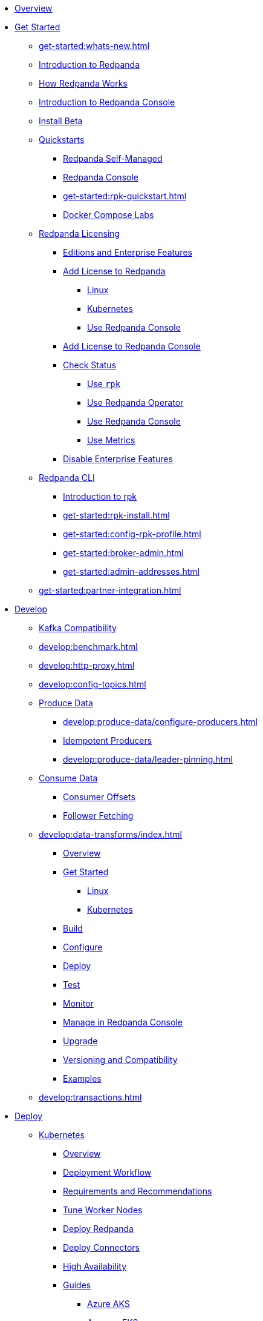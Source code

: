 * xref:home:index.adoc[Overview]
* xref:get-started:index.adoc[Get Started]
** xref:get-started:whats-new.adoc[]
** xref:get-started:intro-to-events.adoc[Introduction to Redpanda]
** xref:get-started:architecture.adoc[How Redpanda Works]
** xref:console:index.adoc[Introduction to Redpanda Console]
** xref:get-started:install-beta.adoc[Install Beta]
** xref:get-started:quickstarts.adoc[Quickstarts]
*** xref:get-started:quick-start.adoc[Redpanda Self-Managed]
*** xref:console:quickstart.adoc[Redpanda Console]
*** xref:get-started:rpk-quickstart.adoc[]
*** xref:get-started:docker-compose-labs.adoc[Docker Compose Labs]
** xref:get-started:licensing/index.adoc[Redpanda Licensing]
*** xref:get-started:licensing/overview.adoc[Editions and Enterprise Features]
*** xref:get-started:licensing/add-license-redpanda/index.adoc[Add License to Redpanda]
**** xref:get-started:licensing/add-license-redpanda/linux.adoc[Linux]
**** xref:get-started:licensing/add-license-redpanda/kubernetes.adoc[Kubernetes]
**** xref:console:ui/add-license.adoc[Use Redpanda Console]
*** xref:get-started:licensing/add-license-console.adoc[Add License to Redpanda Console]
*** xref:get-started:licensing/check-status/index.adoc[Check Status]
**** xref:get-started:licensing/check-status/rpk.adoc[Use `rpk`]
**** xref:get-started:licensing/check-status/redpanda-operator.adoc[Use Redpanda Operator]
**** xref:console:ui/check-license.adoc[Use Redpanda Console]
**** xref:get-started:licensing/check-status/metrics.adoc[Use Metrics]
*** xref:get-started:licensing/disable-enterprise-features.adoc[Disable Enterprise Features]
** xref:get-started:rpk/index.adoc[Redpanda CLI]
*** xref:get-started:intro-to-rpk.adoc[Introduction to rpk]
*** xref:get-started:rpk-install.adoc[]
*** xref:get-started:config-rpk-profile.adoc[]
*** xref:get-started:broker-admin.adoc[]
*** xref:get-started:admin-addresses.adoc[]
** xref:get-started:partner-integration.adoc[]
* xref:develop:index.adoc[Develop]
** xref:develop:kafka-clients.adoc[Kafka Compatibility]
** xref:develop:benchmark.adoc[]
** xref:develop:http-proxy.adoc[]
** xref:develop:config-topics.adoc[]
** xref:develop:produce-data/index.adoc[Produce Data]
*** xref:develop:produce-data/configure-producers.adoc[]
*** xref:develop:produce-data/idempotent-producers.adoc[Idempotent Producers]
*** xref:develop:produce-data/leader-pinning.adoc[]
** xref:develop:consume-data/index.adoc[Consume Data]
*** xref:develop:consume-data/consumer-offsets.adoc[Consumer Offsets]
*** xref:develop:consume-data/follower-fetching.adoc[Follower Fetching]
** xref:develop:data-transforms/index.adoc[]
*** xref:develop:data-transforms/how-transforms-work.adoc[Overview]
*** xref:develop:data-transforms/run-transforms-index.adoc[Get Started]
**** xref:develop:data-transforms/run-transforms.adoc[Linux]
**** xref:develop:data-transforms/k-run-transforms.adoc[Kubernetes]
*** xref:develop:data-transforms/build.adoc[Build]
*** xref:develop:data-transforms/configure.adoc[Configure]
*** xref:develop:data-transforms/deploy.adoc[Deploy]
*** xref:develop:data-transforms/test.adoc[Test]
*** xref:develop:data-transforms/monitor.adoc[Monitor]
*** xref:console:ui/data-transforms.adoc[Manage in Redpanda Console]
*** xref:develop:data-transforms/upgrade.adoc[Upgrade]
*** xref:develop:data-transforms/versioning-compatibility.adoc[Versioning and Compatibility]
*** xref:develop:data-transforms/labs.adoc[Examples]
** xref:develop:transactions.adoc[]
* xref:deploy:index.adoc[Deploy]
** xref:deploy:deployment-option/self-hosted/kubernetes/index.adoc[Kubernetes]
*** xref:deploy:deployment-option/self-hosted/kubernetes/k-deployment-overview.adoc[Overview]
*** xref:deploy:deployment-option/self-hosted/kubernetes/k-production-workflow.adoc[Deployment Workflow]
*** xref:deploy:deployment-option/self-hosted/kubernetes/k-requirements.adoc[Requirements and Recommendations]
*** xref:deploy:deployment-option/self-hosted/kubernetes/k-tune-workers.adoc[Tune Worker Nodes]
*** xref:deploy:deployment-option/self-hosted/kubernetes/kubernetes-deploy.adoc[Deploy Redpanda]
*** xref:deploy:deployment-option/self-hosted/kubernetes/k-deploy-connectors.adoc[Deploy Connectors]
*** xref:deploy:deployment-option/self-hosted/kubernetes/k-high-availability.adoc[High Availability]
*** xref:deploy:deployment-option/self-hosted/kubernetes/get-started-dev.adoc[Guides]
**** xref:deploy:deployment-option/self-hosted/kubernetes/aks-guide.adoc[Azure AKS]
**** xref:deploy:deployment-option/self-hosted/kubernetes/eks-guide.adoc[Amazon EKS]
**** xref:deploy:deployment-option/self-hosted/kubernetes/gke-guide.adoc[Google GKE]
**** xref:deploy:deployment-option/self-hosted/kubernetes/local-guide.adoc[Local (kind and minikube)]
** xref:deploy:deployment-option/self-hosted/manual/index.adoc[Linux]
*** xref:deploy:deployment-option/self-hosted/manual/production/requirements.adoc[Hardware and Software Requirements]
*** xref:deploy:deployment-option/self-hosted/manual/production/index.adoc[Deployment Options]
**** xref:deploy:deployment-option/self-hosted/manual/production/dev-deployment.adoc[Deploy for Development]
**** xref:deploy:deployment-option/self-hosted/manual/production/production-deployment-automation.adoc[]
**** xref:deploy:deployment-option/self-hosted/manual/production/production-deployment.adoc[]
**** xref:deploy:deployment-option/self-hosted/manual/production/production-readiness.adoc[]
*** xref:deploy:deployment-option/self-hosted/manual/high-availability.adoc[High Availability]
*** xref:deploy:deployment-option/self-hosted/manual/sizing-use-cases.adoc[Sizing Use Cases]
*** xref:deploy:deployment-option/self-hosted/manual/sizing.adoc[Sizing Guidelines]
*** xref:deploy:deployment-option/self-hosted/manual/linux-system-tuning.adoc[System Tuning]
** xref:deploy:deployment-option/self-hosted/docker-image.adoc[Connectors]
* xref:upgrade:index.adoc[Upgrade]
** xref:upgrade:rolling-upgrade.adoc[Upgrade Redpanda in Linux]
** xref:upgrade:k-rolling-upgrade.adoc[Upgrade Redpanda in Kubernetes]
** xref:upgrade:k-upgrade-operator.adoc[Upgrade the Redpanda Operator]
** xref:upgrade:k-compatibility.adoc[]
** xref:manage:kubernetes/k-upgrade-kubernetes.adoc[Upgrade Kubernetes on Worker Nodes Running Redpanda]
** xref:upgrade:deprecated/index.adoc[Deprecated Features]
** xref:upgrade:migrate/index.adoc[Migrate]
*** xref:upgrade:migrate/data-migration.adoc[]
*** xref:upgrade:migrate/kubernetes/helm-to-operator.adoc[]
*** xref:upgrade:migrate/kubernetes/operator.adoc[]
*** xref:upgrade:migrate/kubernetes/strimzi.adoc[]
* xref:manage:index.adoc[Manage]
** xref:manage:kubernetes/index.adoc[Kubernetes]
*** xref:manage:kubernetes/k-configure-helm-chart.adoc[Customize the Helm Chart]
*** xref:manage:kubernetes/k-cluster-property-configuration.adoc[Cluster Properties]
*** xref:manage:kubernetes/k-manage-topics.adoc[Manage Topics]
*** xref:manage:kubernetes/k-manage-connectors.adoc[Manage Connectors]
*** xref:manage:kubernetes/storage/index.adoc[Storage]
**** xref:manage:kubernetes/storage/k-volume-types.adoc[Volume Types]
**** xref:manage:kubernetes/storage/k-configure-storage.adoc[Configure Storage]
***** xref:manage:kubernetes/storage/k-persistent-storage.adoc[PersistentVolume]
***** xref:manage:kubernetes/storage/k-hostpath.adoc[hostPath]
***** xref:manage:kubernetes/storage/k-emptydir.adoc[emptyDir]
**** xref:manage:kubernetes/storage/k-resize-persistentvolumes.adoc[Expand PersistentVolumes]
**** xref:manage:kubernetes/storage/k-delete-persistentvolume.adoc[Delete PersistentVolumes]
*** xref:manage:kubernetes/tiered-storage/index.adoc[Tiered Storage]
**** xref:manage:kubernetes/tiered-storage/k-tiered-storage.adoc[Use Tiered Storage]
**** xref:manage:kubernetes/tiered-storage/k-fast-commission-decommission.adoc[]
**** xref:manage:kubernetes/tiered-storage/k-remote-read-replicas.adoc[Remote Read Replicas]
**** xref:manage:kubernetes/tiered-storage/k-topic-recovery.adoc[Topic Recovery]
**** xref:manage:kubernetes/tiered-storage/k-whole-cluster-restore.adoc[Whole Cluster Restore]
*** xref:manage:kubernetes/networking/index.adoc[Networking and Connectivity]
**** xref:manage:kubernetes/networking/k-networking-and-connectivity.adoc[Overview]
**** xref:manage:kubernetes/networking/k-connect-to-redpanda.adoc[Connect to Redpanda]
**** xref:manage:kubernetes/networking/k-configure-listeners.adoc[Configure Listeners]
**** xref:manage:kubernetes/networking/external/index.adoc[External Access]
***** xref:manage:kubernetes/networking/external/k-nodeport.adoc[Use a NodePort Service]
***** xref:manage:kubernetes/networking/external/k-loadbalancer.adoc[Use LoadBalancer Services]
***** xref:manage:kubernetes/networking/external/k-custom-services.adoc[Use Custom Services]
*** xref:manage:kubernetes/security/index.adoc[Security]
**** xref:manage:kubernetes/security/tls/index.adoc[TLS Encryption]
***** xref:manage:kubernetes/security/tls/k-cert-manager.adoc[Use cert-manager]
***** xref:manage:kubernetes/security/tls/k-secrets.adoc[Use Secrets]
**** xref:manage:kubernetes/security/authentication/index.adoc[Authentication]
***** xref:manage:kubernetes/security/authentication/k-authentication.adoc[Enable Authentication]
***** xref:manage:kubernetes/security/authentication/k-user-controller.adoc[Manage Users and ACLs]
**** xref:manage:kubernetes/security/k-audit-logging.adoc[Audit Logging]
*** xref:manage:kubernetes/k-rack-awareness.adoc[Rack Awareness]
*** xref:manage:kubernetes/k-remote-read-replicas.adoc[Remote Read Replicas]
*** xref:manage:kubernetes/k-manage-resources.adoc[Manage Pod Resources]
*** xref:manage:kubernetes/k-scale-redpanda.adoc[Scale]
*** xref:manage:kubernetes/k-nodewatcher.adoc[]
*** xref:manage:kubernetes/k-decommission-brokers.adoc[Decommission Brokers]
*** xref:manage:kubernetes/k-recovery-mode.adoc[Recovery Mode]
*** xref:manage:kubernetes/monitoring/index.adoc[Monitor]
**** xref:manage:kubernetes/monitoring/k-monitor-redpanda.adoc[Redpanda]
**** xref:manage:kubernetes/monitoring/k-monitor-connectors.adoc[Connectors]
*** xref:manage:kubernetes/k-rolling-restart.adoc[Rolling Restart]
*** xref:manage:kubernetes/k-resilience-testing.adoc[Resilience Testing]
** xref:manage:cluster-maintenance/index.adoc[Cluster Maintenance]
*** xref:manage:cluster-maintenance/cluster-property-configuration.adoc[]
*** xref:manage:cluster-maintenance/node-property-configuration.adoc[]
*** xref:manage:cluster-maintenance/cluster-balancing.adoc[]
*** xref:manage:cluster-maintenance/continuous-data-balancing.adoc[Continuous Data Balancing]
*** xref:manage:cluster-maintenance/decommission-brokers.adoc[Decommission Brokers]
*** xref:manage:node-management.adoc[Maintenance Mode]
*** xref:manage:cluster-maintenance/rolling-restart.adoc[Rolling Restart]
*** xref:manage:audit-logging.adoc[Audit Logging]
**** xref:manage:audit-logging/audit-log-samples.adoc[Sample Audit Log Messages]
*** xref:manage:cluster-maintenance/disk-utilization.adoc[]
*** xref:manage:cluster-maintenance/manage-throughput.adoc[Manage Throughput]
*** xref:manage:cluster-maintenance/compaction-settings.adoc[Compaction Settings]
*** xref:manage:cluster-maintenance/configure-availability.adoc[Configure Availability]
*** xref:manage:cluster-maintenance/partition-recovery.adoc[Forced Partition Recovery]
*** xref:manage:cluster-maintenance/nodewise-partition-recovery.adoc[Node-wise Partition Recovery]
** xref:manage:security/index.adoc[Security]
*** xref:manage:security/authentication.adoc[Configure Authentication]
*** xref:manage:security/authorization/index.adoc[Redpanda Authorization Mechanisms]
**** xref:manage:security/authorization/acl.adoc[Access Control Lists]
**** xref:manage:security/authorization/rbac.adoc[Role-Based Access Control]
*** xref:manage:security/fips-compliance.adoc[FIPS Compliance]
*** xref:manage:security/encryption.adoc[]
*** xref:manage:security/listener-configuration.adoc[]
*** xref:manage:security/iam-roles.adoc[]
** xref:manage:tiered-storage-linux/index.adoc[Tiered Storage]
*** xref:manage:tiered-storage.adoc[]
*** xref:manage:fast-commission-decommission.adoc[]
*** xref:manage:mountable-topics.adoc[]
*** xref:manage:remote-read-replicas.adoc[Remote Read Replicas]
*** xref:manage:topic-recovery.adoc[Topic Recovery]
*** xref:manage:whole-cluster-restore.adoc[Whole Cluster Restore]
** xref:manage:iceberg/index.adoc[Iceberg]
*** xref:manage:iceberg/topic-iceberg-integration.adoc[Iceberg topics]
*** xref:manage:iceberg/redpanda-topics-iceberg-snowflake-catalog.adoc[Query Iceberg topics with Snowflake]
** xref:manage:schema-reg/index.adoc[Schema Registry]
*** xref:manage:schema-reg/schema-reg-overview.adoc[Overview]
*** xref:manage:schema-reg/manage-schema-reg.adoc[]
**** xref:manage:schema-reg/schema-reg-api.adoc[API]
**** xref:console:ui/schema-reg.adoc[Redpanda Console]
**** xref:manage:kubernetes/k-schema-controller.adoc[Kubernetes]
*** xref:manage:schema-reg/schema-id-validation.adoc[]
*** xref:console:ui/schema-reg.adoc[Manage in Redpanda Console]
** xref:manage:console/index.adoc[Redpanda Console]
*** xref:console:config/index.adoc[Configuration]
**** xref:console:config/configure-console.adoc[Configure Console]
**** xref:console:config/enterprise-license.adoc[Add an Enterprise License]
**** xref:console:config/connect-to-redpanda.adoc[Connect to Redpanda]
**** xref:console:config/security/index.adoc[Security]
***** xref:console:config/security/authentication.adoc[Authentication]
****** xref:console:config/security/azure-ad.adoc[Microsoft Entra ID]
****** xref:console:config/security/github.adoc[GitHub]
****** xref:console:config/security/generic-oidc.adoc[Generic OIDC]
****** xref:console:config/security/google.adoc[Google]
****** xref:console:config/security/keycloak.adoc[Keycloak]
****** xref:console:config/security/okta.adoc[Okta]
****** xref:console:config/security/plain.adoc[Plain]
***** xref:console:config/security/authorization.adoc[Authorization]
***** xref:console:config/security/tls-termination.adoc[TLS Termination]
**** xref:console:config/http-path-rewrites.adoc[HTTP Path Rewrites]
**** xref:console:config/deserialization.adoc[Deserialization]
**** xref:console:config/kafka-connect.adoc[Kafka Connect]
**** xref:console:config/topic-documentation.adoc[Topic Documentation]
*** xref:console:ui/programmable-push-filters.adoc[Filter Messages]
*** xref:console:ui/record-deserialization.adoc[Deserialize Messages]
*** xref:console:ui/edit-topic-configuration.adoc[Edit Topic Configuration]
*** xref:console:labs.adoc[Labs]
*** link:https://github.com/redpanda-data/console/[GitHub^]
** xref:manage:recovery-mode.adoc[Recovery Mode]
** xref:manage:rack-awareness.adoc[Rack Awareness]
** xref:manage:monitoring.adoc[]
** xref:manage:io-optimization.adoc[]
** xref:manage:raft-group-reconfiguration.adoc[Raft Group Reconfiguration]
* xref:troubleshoot:index.adoc[Troubleshoot]
** xref:troubleshoot:cluster-diagnostics/index.adoc[Cluster Diagnostics]
*** xref:troubleshoot:cluster-diagnostics/diagnose-issues.adoc[Linux]
*** xref:troubleshoot:cluster-diagnostics/k-diagnose-issues.adoc[Kubernetes]
** xref:troubleshoot:debug-bundle/index.adoc[Debug Bundles]
*** xref:troubleshoot:debug-bundle/overview.adoc[Overview]
*** xref:troubleshoot:debug-bundle/configure/index.adoc[Configure]
**** xref:troubleshoot:debug-bundle/configure/linux.adoc[Linux]
**** xref:troubleshoot:debug-bundle/configure/kubernetes.adoc[Kubernetes]
*** xref:troubleshoot:debug-bundle/generate/index.adoc[Generate]
**** xref:troubleshoot:debug-bundle/generate/linux.adoc[Linux]
**** xref:troubleshoot:debug-bundle/generate/kubernetes.adoc[Kubernetes]
**** xref:console:ui/generate-bundle.adoc[Redpanda Console]
*** xref:troubleshoot:debug-bundle/inspect.adoc[Inspect]
** xref:troubleshoot:errors-solutions/index.adoc[Resolve Errors]
*** xref:troubleshoot:errors-solutions/resolve-errors.adoc[Linux]
*** xref:troubleshoot:errors-solutions/k-resolve-errors.adoc[Kubernetes]
* xref:reference:index.adoc[Reference]
** xref:reference:properties/index.adoc[]
*** xref:reference:properties/broker-properties.adoc[]
*** xref:reference:properties/cluster-properties.adoc[]
*** xref:reference:properties/object-storage-properties.adoc[]
*** xref:reference:properties/topic-properties.adoc[]
** xref:reference:releases/index.adoc[Release Notes]
*** link:https://github.com/redpanda-data/redpanda/releases[Redpanda^]
*** link:https://github.com/redpanda-data/console/releases[Redpanda Console^]
*** link:https://github.com/redpanda-data/helm-charts/releases[Redpanda Helm Chart^]
*** link:https://github.com/redpanda-data/redpanda-operator/releases[Redpanda Operator^]
** xref:reference:api-reference.adoc[]
*** xref:api:ROOT:pandaproxy-rest.adoc[]
*** xref:api:ROOT:pandaproxy-schema-registry.adoc[]
*** xref:api:ROOT:admin-api.adoc[]
** xref:reference:data-transforms/sdks.adoc[]
*** xref:reference:data-transforms/golang-sdk.adoc[Golang]
*** xref:reference:data-transforms/rust-sdk.adoc[Rust]
*** xref:reference:data-transforms/js/index.adoc[JavaScript]
**** xref:reference:data-transforms/js/js-sdk.adoc[Data Transforms API]
**** xref:reference:data-transforms/js/js-sdk-sr.adoc[Schema Registry API]
** xref:reference:k-index.adoc[Kubernetes]
*** xref:reference:k-helm-index.adoc[]
**** xref:reference:k-redpanda-helm-spec.adoc[Redpanda]
**** xref:reference:k-operator-helm-spec.adoc[Redpanda Operator]
**** xref:reference:k-console-helm-spec.adoc[Redpanda Console]
**** xref:reference:k-connector-helm-spec.adoc[Kafka Connect]
**** xref:redpanda-connect:reference:k-connect-helm-spec.adoc[Redpanda Connect]
*** xref:reference:k-crd-index.adoc[]
**** xref:reference:k-crd.adoc[]
** xref:reference:monitor-metrics.adoc[Monitoring Metrics]
*** xref:reference:public-metrics-reference.adoc[]
*** xref:reference:internal-metrics-reference.adoc[]
** xref:reference:rpk/index.adoc[rpk Commands]
*** xref:reference:rpk/rpk-commands.adoc[]
*** xref:reference:rpk/rpk-x-options.adoc[rpk -X]
*** xref:reference:rpk/rpk-cluster/rpk-cluster.adoc[]
**** xref:reference:rpk/rpk-cluster/rpk-cluster-config.adoc[]
***** xref:reference:rpk/rpk-cluster/rpk-cluster-config-edit.adoc[]
***** xref:reference:rpk/rpk-cluster/rpk-cluster-config-export.adoc[]
***** xref:reference:rpk/rpk-cluster/rpk-cluster-config-force-reset.adoc[]
***** xref:reference:rpk/rpk-cluster/rpk-cluster-config-get.adoc[]
***** xref:reference:rpk/rpk-cluster/rpk-cluster-config-import.adoc[]
***** xref:reference:rpk/rpk-cluster/rpk-cluster-config-lint.adoc[]
***** xref:reference:rpk/rpk-cluster/rpk-cluster-config-set.adoc[]
***** xref:reference:rpk/rpk-cluster/rpk-cluster-config-status.adoc[]
**** xref:reference:rpk/rpk-cluster/rpk-cluster-health.adoc[]
**** xref:reference:rpk/rpk-cluster/rpk-cluster-license.adoc[]
***** xref:reference:rpk/rpk-cluster/rpk-cluster-license-info.adoc[]
***** xref:reference:rpk/rpk-cluster/rpk-cluster-license-set.adoc[]
**** xref:reference:rpk/rpk-cluster/rpk-cluster-logdirs.adoc[]
***** xref:reference:rpk/rpk-cluster/rpk-cluster-logdirs-describe.adoc[]
**** xref:reference:rpk/rpk-cluster/rpk-cluster-maintenance.adoc[]
***** xref:reference:rpk/rpk-cluster/rpk-cluster-maintenance-disable.adoc[]
***** xref:reference:rpk/rpk-cluster/rpk-cluster-maintenance-enable.adoc[]
***** xref:reference:rpk/rpk-cluster/rpk-cluster-maintenance-status.adoc[]
**** xref:reference:rpk/rpk-cluster/rpk-cluster-info.adoc[]
**** xref:reference:rpk/rpk-cluster/rpk-cluster-partitions.adoc[]
***** xref:reference:rpk/rpk-cluster/rpk-cluster-partitions-balance.adoc[]
***** xref:reference:rpk/rpk-cluster/rpk-cluster-partitions-disable.adoc[]
***** xref:reference:rpk/rpk-cluster/rpk-cluster-partitions-enable.adoc[]
***** xref:reference:rpk/rpk-cluster/rpk-cluster-partitions-list.adoc[]
***** xref:reference:rpk/rpk-cluster/rpk-cluster-partitions-balancer-status.adoc[]
***** xref:reference:rpk/rpk-cluster/rpk-cluster-partitions-move.adoc[]
****** xref:reference:rpk/rpk-cluster/rpk-cluster-partitions-move-cancel.adoc[]
****** xref:reference:rpk/rpk-cluster/rpk-cluster-partitions-move-status.adoc[]
***** xref:reference:rpk/rpk-cluster/rpk-cluster-partitions-transfer-leadership.adoc[]
***** xref:reference:rpk/rpk-cluster/rpk-cluster-partitions-unsafe-recover.adoc[]
**** xref:reference:rpk/rpk-cluster/rpk-cluster-quotas.adoc[]
***** xref:reference:rpk/rpk-cluster/rpk-cluster-quotas-alter.adoc[]
***** xref:reference:rpk/rpk-cluster/rpk-cluster-quotas-describe.adoc[]
***** xref:reference:rpk/rpk-cluster/rpk-cluster-quotas-import.adoc[]
**** xref:reference:rpk/rpk-cluster/rpk-cluster-self-test.adoc[]
***** xref:reference:rpk/rpk-cluster/rpk-cluster-self-test-start.adoc[]
***** xref:reference:rpk/rpk-cluster/rpk-cluster-self-test-status.adoc[]
***** xref:reference:rpk/rpk-cluster/rpk-cluster-self-test-stop.adoc[]
**** xref:reference:rpk/rpk-cluster/rpk-cluster-storage.adoc[]
***** rpk cluster storage mount/unmount
****** xref:reference:rpk/rpk-cluster/rpk-cluster-storage-cancel-mount.adoc[]
****** xref:reference:rpk/rpk-cluster/rpk-cluster-storage-list-mount.adoc[]
****** xref:reference:rpk/rpk-cluster/rpk-cluster-storage-list-mountable.adoc[]
****** xref:reference:rpk/rpk-cluster/rpk-cluster-storage-mount.adoc[]
****** xref:reference:rpk/rpk-cluster/rpk-cluster-storage-status-mount.adoc[]
****** xref:reference:rpk/rpk-cluster/rpk-cluster-storage-unmount.adoc[]
***** xref:reference:rpk/rpk-cluster/rpk-cluster-storage-restore.adoc[]
***** xref:reference:rpk/rpk-cluster/rpk-cluster-storage-restore-start.adoc[]
***** xref:reference:rpk/rpk-cluster/rpk-cluster-storage-restore-status.adoc[]
**** xref:reference:rpk/rpk-cluster/rpk-cluster-txn.adoc[]
***** xref:reference:rpk/rpk-cluster/rpk-cluster-txn-describe.adoc[]
***** xref:reference:rpk/rpk-cluster/rpk-cluster-txn-describe-producers.adoc[]
***** xref:reference:rpk/rpk-cluster/rpk-cluster-txn-list.adoc[]
*** xref:reference:rpk/rpk-connect/rpk-connect.adoc[]
**** xref:reference:rpk/rpk-connect/rpk-connect-blobl-server.adoc[]
**** xref:reference:rpk/rpk-connect/rpk-connect-create.adoc[]
**** xref:reference:rpk/rpk-connect/rpk-connect-echo.adoc[]
**** xref:reference:rpk/rpk-connect/rpk-connect-install.adoc[]
**** xref:reference:rpk/rpk-connect/rpk-connect-lint.adoc[]
**** xref:reference:rpk/rpk-connect/rpk-connect-list.adoc[]
**** xref:reference:rpk/rpk-connect/rpk-connect-run.adoc[]
**** xref:reference:rpk/rpk-connect/rpk-connect-streams.adoc[]
**** xref:reference:rpk/rpk-connect/rpk-connect-studio-pull.adoc[]
**** xref:reference:rpk/rpk-connect/rpk-connect-studio-sync-schema.adoc[]
**** xref:reference:rpk/rpk-connect/rpk-connect-template-lint.adoc[]
**** xref:reference:rpk/rpk-connect/rpk-connect-test.adoc[]
**** xref:reference:rpk/rpk-connect/rpk-connect-uninstall.adoc[]
**** xref:reference:rpk/rpk-connect/rpk-connect-upgrade.adoc[]
*** xref:reference:rpk/rpk-container/rpk-container.adoc[]
**** xref:reference:rpk/rpk-container/rpk-container.adoc[]
**** xref:reference:rpk/rpk-container/rpk-container-purge.adoc[]
**** xref:reference:rpk/rpk-container/rpk-container-start.adoc[]
**** xref:reference:rpk/rpk-container/rpk-container-status.adoc[]
**** xref:reference:rpk/rpk-container/rpk-container-stop.adoc[]
*** xref:reference:rpk/rpk-debug/rpk-debug.adoc[]
**** xref:reference:rpk/rpk-debug/rpk-debug-bundle.adoc[]
**** xref:reference:rpk/rpk-debug/rpk-debug-remote-bundle-cancel.adoc[]
**** xref:reference:rpk/rpk-debug/rpk-debug-remote-bundle-download.adoc[]
**** xref:reference:rpk/rpk-debug/rpk-debug-remote-bundle-start.adoc[]
**** xref:reference:rpk/rpk-debug/rpk-debug-remote-bundle-status.adoc[]
**** xref:reference:rpk/rpk-debug/rpk-debug-remote-bundle.adoc[]
*** xref:reference:rpk/rpk-generate/rpk-generate.adoc[]
**** xref:reference:rpk/rpk-generate/rpk-generate-app.adoc[]
**** xref:reference:rpk/rpk-generate/rpk-generate-grafana-dashboard.adoc[]
**** xref:reference:rpk/rpk-generate/rpk-generate-prometheus-config.adoc[]
**** xref:reference:rpk/rpk-generate/rpk-generate-shell-completion.adoc[]
*** xref:reference:rpk/rpk-group/rpk-group.adoc[]
**** xref:reference:rpk/rpk-group/rpk-group-delete.adoc[]
**** xref:reference:rpk/rpk-group/rpk-group-offset-delete.adoc[]
**** xref:reference:rpk/rpk-group/rpk-group-describe.adoc[]
**** xref:reference:rpk/rpk-group/rpk-group-list.adoc[]
**** xref:reference:rpk/rpk-group/rpk-group-seek.adoc[]
*** xref:reference:rpk/rpk-help.adoc[]
*** xref:reference:rpk/rpk-iotune.adoc[]
*** xref:reference:rpk/rpk-plugin/rpk-plugin.adoc[]
**** xref:reference:rpk/rpk-plugin/rpk-plugin-list.adoc[]
**** xref:reference:rpk/rpk-plugin/rpk-plugin-uninstall.adoc[]
**** xref:reference:rpk/rpk-plugin/rpk-plugin-install.adoc[]
*** xref:reference:rpk/rpk-profile/rpk-profile.adoc[]
**** xref:reference:rpk/rpk-profile/rpk-profile-clear.adoc[]
**** xref:reference:rpk/rpk-profile/rpk-profile-create.adoc[]
**** xref:reference:rpk/rpk-profile/rpk-profile-current.adoc[]
**** xref:reference:rpk/rpk-profile/rpk-profile-delete.adoc[]
**** xref:reference:rpk/rpk-profile/rpk-profile-edit.adoc[]
**** xref:reference:rpk/rpk-profile/rpk-profile-edit-globals.adoc[]
**** xref:reference:rpk/rpk-profile/rpk-profile-list.adoc[]
**** xref:reference:rpk/rpk-profile/rpk-profile-print.adoc[]
**** xref:reference:rpk/rpk-profile/rpk-profile-print-globals.adoc[]
**** xref:reference:rpk/rpk-profile/rpk-profile-prompt.adoc[]
**** xref:reference:rpk/rpk-profile/rpk-profile-rename-to.adoc[]
**** xref:reference:rpk/rpk-profile/rpk-profile-set.adoc[]
**** xref:reference:rpk/rpk-profile/rpk-profile-set-globals.adoc[]
**** xref:reference:rpk/rpk-profile/rpk-profile-use.adoc[]
*** xref:reference:rpk/rpk-registry/rpk-registry.adoc[]
**** xref:reference:rpk/rpk-registry/rpk-registry-compatibility-level.adoc[]
***** xref:reference:rpk/rpk-registry/rpk-registry-compatibility-level-get.adoc[]
***** xref:reference:rpk/rpk-registry/rpk-registry-compatibility-level-set.adoc[]
**** xref:reference:rpk/rpk-registry/rpk-registry-mode.adoc[]
***** xref:reference:rpk/rpk-registry/rpk-registry-mode-get.adoc[]
***** xref:reference:rpk/rpk-registry/rpk-registry-mode-reset.adoc[]
***** xref:reference:rpk/rpk-registry/rpk-registry-mode-set.adoc[]
**** xref:reference:rpk/rpk-registry/rpk-registry-schema.adoc[]
***** xref:reference:rpk/rpk-registry/rpk-registry-schema-check-compatibility.adoc[]
***** xref:reference:rpk/rpk-registry/rpk-registry-schema-create.adoc[]
***** xref:reference:rpk/rpk-registry/rpk-registry-schema-delete.adoc[]
***** xref:reference:rpk/rpk-registry/rpk-registry-schema-get.adoc[]
***** xref:reference:rpk/rpk-registry/rpk-registry-schema-list.adoc[]
***** xref:reference:rpk/rpk-registry/rpk-registry-schema-references.adoc[]
**** xref:reference:rpk/rpk-registry/rpk-registry-subject.adoc[]
***** xref:reference:rpk/rpk-registry/rpk-registry-subject-delete.adoc[]
***** xref:reference:rpk/rpk-registry/rpk-registry-subject-list.adoc[]
*** xref:reference:rpk/rpk-redpanda/rpk-redpanda.adoc[]
**** xref:reference:rpk/rpk-redpanda/rpk-redpanda-admin.adoc[]
***** xref:reference:rpk/rpk-redpanda/rpk-redpanda-admin-brokers.adoc[]
****** xref:reference:rpk/rpk-redpanda/rpk-redpanda-admin-brokers-decommission.adoc[]
****** xref:reference:rpk/rpk-redpanda/rpk-redpanda-admin-brokers-decommission-status.adoc[]
****** xref:reference:rpk/rpk-redpanda/rpk-redpanda-admin-brokers-list.adoc[]
****** xref:reference:rpk/rpk-redpanda/rpk-redpanda-admin-brokers-recommission.adoc[]
***** xref:reference:rpk/rpk-redpanda/rpk-redpanda-admin-config.adoc[]
****** xref:reference:rpk/rpk-redpanda/rpk-redpanda-admin-config-log-level-set.adoc[]
****** xref:reference:rpk/rpk-redpanda/rpk-redpanda-admin-config-log-level.adoc[]
****** xref:reference:rpk/rpk-redpanda/rpk-redpanda-admin-config-print.adoc[]
***** xref:reference:rpk/rpk-redpanda/rpk-redpanda-admin-partitions.adoc[]
****** xref:reference:rpk/rpk-redpanda/rpk-redpanda-admin-partitions.adoc[]
****** xref:reference:rpk/rpk-redpanda/rpk-redpanda-admin-partitions-list.adoc[]
**** xref:reference:rpk/rpk-redpanda/rpk-redpanda-check.adoc[]
**** xref:reference:rpk/rpk-redpanda/rpk-redpanda-config.adoc[]
***** xref:reference:rpk/rpk-redpanda/rpk-redpanda-config-bootstrap.adoc[]
***** xref:reference:rpk/rpk-redpanda/rpk-redpanda-config-init.adoc[]
***** xref:reference:rpk/rpk-redpanda/rpk-redpanda-config-set.adoc[]
**** xref:reference:rpk/rpk-redpanda/rpk-redpanda-mode.adoc[]
**** xref:reference:rpk/rpk-redpanda/rpk-redpanda-start.adoc[]
**** xref:reference:rpk/rpk-redpanda/rpk-redpanda-stop.adoc[]
**** xref:reference:rpk/rpk-redpanda/rpk-redpanda-tune.adoc[]
***** xref:reference:rpk/rpk-redpanda/rpk-redpanda-tune.adoc[]
***** xref:reference:rpk/rpk-redpanda/rpk-redpanda-tune-help.adoc[]
***** xref:reference:rpk/rpk-redpanda/rpk-redpanda-tune-list.adoc[]
*** xref:reference:rpk/rpk-security/rpk-security.adoc[]
**** xref:reference:rpk/rpk-security/rpk-security-acl.adoc[]
***** xref:reference:rpk/rpk-security/rpk-security-acl-create.adoc[]
***** xref:reference:rpk/rpk-security/rpk-security-acl-delete.adoc[]
***** xref:reference:rpk/rpk-security/rpk-security-acl-list.adoc[]
**** xref:reference:rpk/rpk-security/rpk-security-role-assign.adoc[]
**** xref:reference:rpk/rpk-security/rpk-security-role-create.adoc[]
**** xref:reference:rpk/rpk-security/rpk-security-role-delete.adoc[]
**** xref:reference:rpk/rpk-security/rpk-security-role-describe.adoc[]
**** xref:reference:rpk/rpk-security/rpk-security-role-list.adoc[]
**** xref:reference:rpk/rpk-security/rpk-security-role-unassign.adoc[]
**** xref:reference:rpk/rpk-security/rpk-security-role.adoc[]
**** xref:reference:rpk/rpk-security/rpk-security-user.adoc[]
***** xref:reference:rpk/rpk-security/rpk-security-user-create.adoc[]
***** xref:reference:rpk/rpk-security/rpk-security-user-delete.adoc[]
***** xref:reference:rpk/rpk-security/rpk-security-user-update.adoc[]
***** xref:reference:rpk/rpk-security/rpk-security-user-list.adoc[]
*** xref:reference:rpk/rpk-topic/rpk-topic.adoc[]
**** xref:reference:rpk/rpk-topic/rpk-topic-add-partitions.adoc[]
**** xref:reference:rpk/rpk-topic/rpk-topic-alter-config.adoc[]
**** xref:reference:rpk/rpk-topic/rpk-topic-consume.adoc[]
**** xref:reference:rpk/rpk-topic/rpk-topic-create.adoc[]
**** xref:reference:rpk/rpk-topic/rpk-topic-delete.adoc[]
**** xref:reference:rpk/rpk-topic/rpk-topic-describe.adoc[]
**** xref:reference:rpk/rpk-topic/rpk-topic-describe-storage.adoc[]
**** xref:reference:rpk/rpk-topic/rpk-topic-list.adoc[]
**** xref:reference:rpk/rpk-topic/rpk-topic-produce.adoc[]
**** xref:reference:rpk/rpk-topic/rpk-topic-trim-prefix.adoc[]
*** xref:reference:rpk/rpk-transform/rpk-transform.adoc[]
**** xref:reference:rpk/rpk-transform/rpk-transform-build.adoc[]
**** xref:reference:rpk/rpk-transform/rpk-transform-delete.adoc[]
**** xref:reference:rpk/rpk-transform/rpk-transform-deploy.adoc[]
**** xref:reference:rpk/rpk-transform/rpk-transform-init.adoc[]
**** xref:reference:rpk/rpk-transform/rpk-transform-list.adoc[]
**** xref:reference:rpk/rpk-transform/rpk-transform-logs.adoc[]
**** xref:reference:rpk/rpk-transform/rpk-transform-pause.adoc[]
**** xref:reference:rpk/rpk-transform/rpk-transform-resume.adoc[]
*** xref:reference:rpk/rpk-version.adoc[]
** xref:reference:glossary.adoc[]

